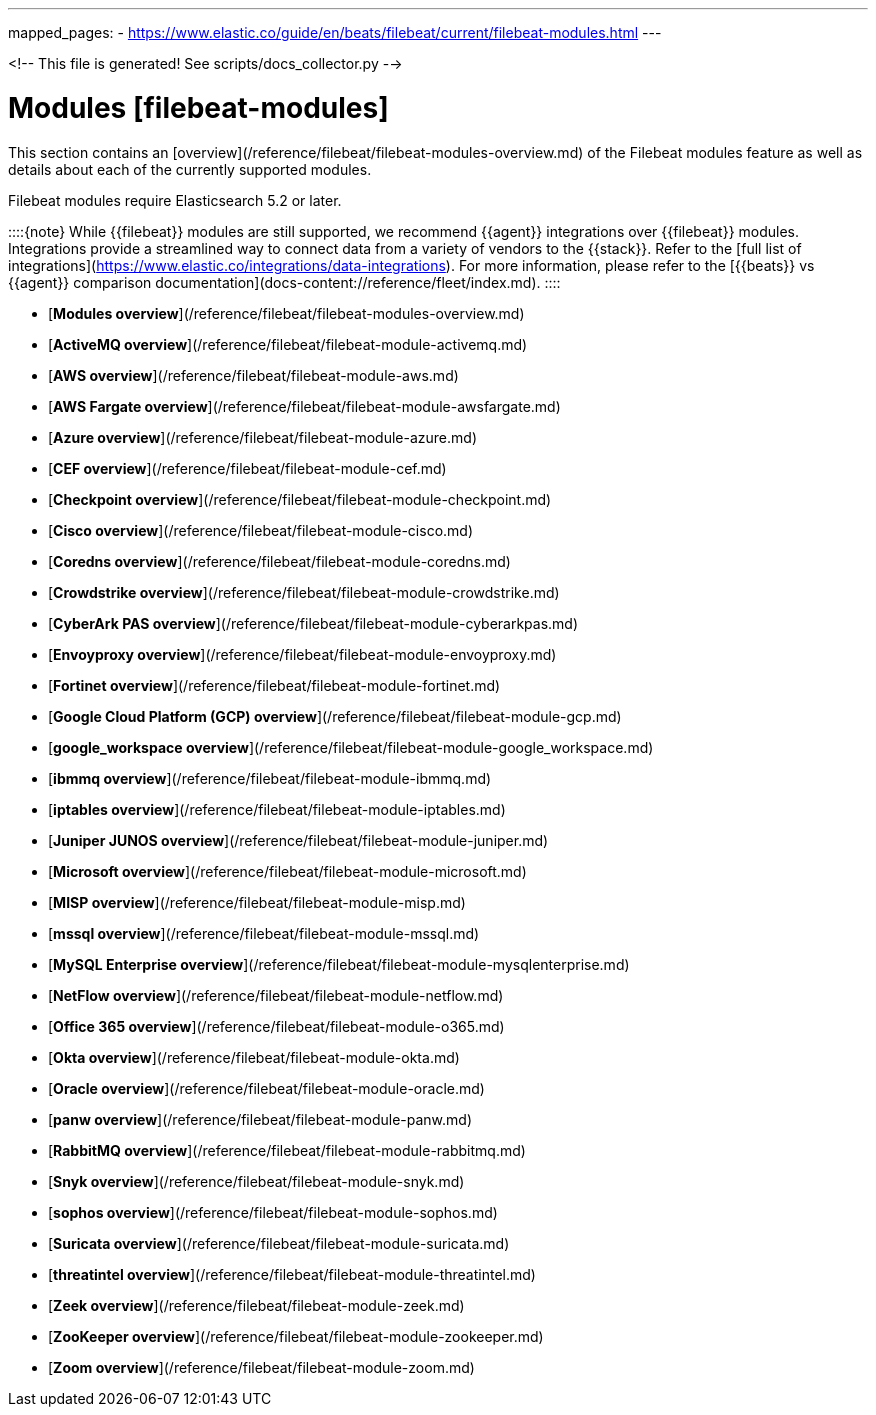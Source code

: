 
---
mapped_pages:
  - https://www.elastic.co/guide/en/beats/filebeat/current/filebeat-modules.html
---

<!-- This file is generated! See scripts/docs_collector.py -->

# Modules [filebeat-modules]

This section contains an [overview](/reference/filebeat/filebeat-modules-overview.md) of the Filebeat modules feature as well as details about each of the currently supported modules.

Filebeat modules require Elasticsearch 5.2 or later.

::::{note}
While {{filebeat}} modules are still supported, we recommend {{agent}} integrations over {{filebeat}} modules. Integrations provide a streamlined way to connect data from a variety of vendors to the {{stack}}. Refer to the [full list of integrations](https://www.elastic.co/integrations/data-integrations). For more information, please refer to the [{{beats}} vs {{agent}} comparison documentation](docs-content://reference/fleet/index.md).
::::


* [*Modules overview*](/reference/filebeat/filebeat-modules-overview.md)
* [*ActiveMQ overview*](/reference/filebeat/filebeat-module-activemq.md)
* [*AWS overview*](/reference/filebeat/filebeat-module-aws.md)
* [*AWS Fargate overview*](/reference/filebeat/filebeat-module-awsfargate.md)
* [*Azure overview*](/reference/filebeat/filebeat-module-azure.md)
* [*CEF overview*](/reference/filebeat/filebeat-module-cef.md)
* [*Checkpoint overview*](/reference/filebeat/filebeat-module-checkpoint.md)
* [*Cisco overview*](/reference/filebeat/filebeat-module-cisco.md)
* [*Coredns overview*](/reference/filebeat/filebeat-module-coredns.md)
* [*Crowdstrike overview*](/reference/filebeat/filebeat-module-crowdstrike.md)
* [*CyberArk PAS overview*](/reference/filebeat/filebeat-module-cyberarkpas.md)
* [*Envoyproxy overview*](/reference/filebeat/filebeat-module-envoyproxy.md)
* [*Fortinet overview*](/reference/filebeat/filebeat-module-fortinet.md)
* [*Google Cloud Platform (GCP) overview*](/reference/filebeat/filebeat-module-gcp.md)
* [*google_workspace overview*](/reference/filebeat/filebeat-module-google_workspace.md)
* [*ibmmq overview*](/reference/filebeat/filebeat-module-ibmmq.md)
* [*iptables overview*](/reference/filebeat/filebeat-module-iptables.md)
* [*Juniper JUNOS overview*](/reference/filebeat/filebeat-module-juniper.md)
* [*Microsoft overview*](/reference/filebeat/filebeat-module-microsoft.md)
* [*MISP overview*](/reference/filebeat/filebeat-module-misp.md)
* [*mssql overview*](/reference/filebeat/filebeat-module-mssql.md)
* [*MySQL Enterprise overview*](/reference/filebeat/filebeat-module-mysqlenterprise.md)
* [*NetFlow overview*](/reference/filebeat/filebeat-module-netflow.md)
* [*Office 365 overview*](/reference/filebeat/filebeat-module-o365.md)
* [*Okta overview*](/reference/filebeat/filebeat-module-okta.md)
* [*Oracle overview*](/reference/filebeat/filebeat-module-oracle.md)
* [*panw overview*](/reference/filebeat/filebeat-module-panw.md)
* [*RabbitMQ overview*](/reference/filebeat/filebeat-module-rabbitmq.md)
* [*Snyk overview*](/reference/filebeat/filebeat-module-snyk.md)
* [*sophos overview*](/reference/filebeat/filebeat-module-sophos.md)
* [*Suricata overview*](/reference/filebeat/filebeat-module-suricata.md)
* [*threatintel overview*](/reference/filebeat/filebeat-module-threatintel.md)
* [*Zeek overview*](/reference/filebeat/filebeat-module-zeek.md)
* [*ZooKeeper overview*](/reference/filebeat/filebeat-module-zookeeper.md)
* [*Zoom overview*](/reference/filebeat/filebeat-module-zoom.md)

